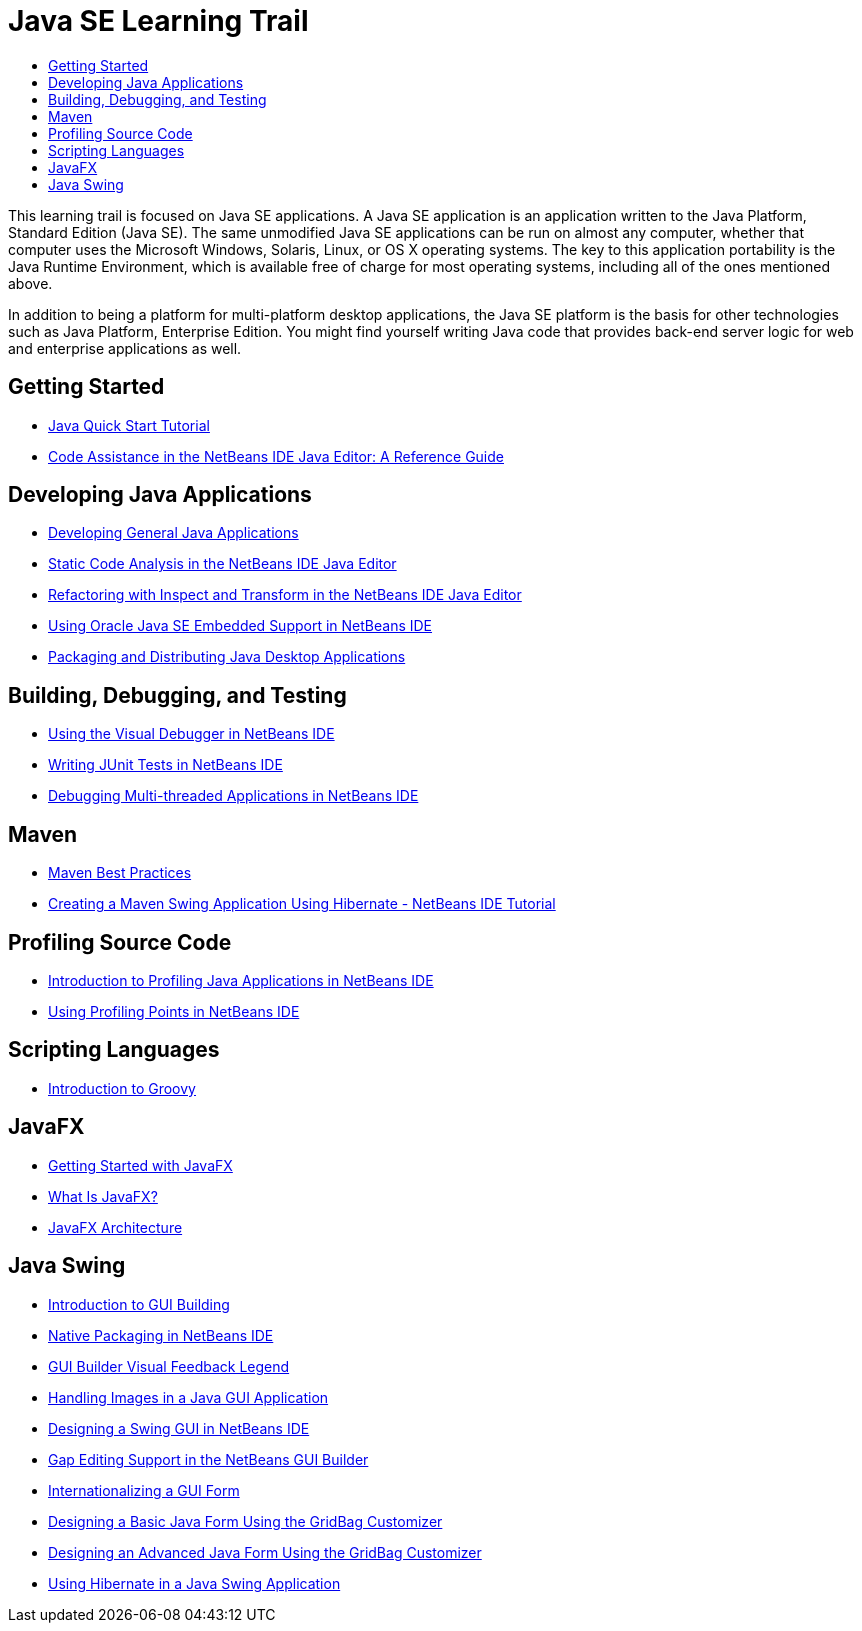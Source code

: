 // 
//     Licensed to the Apache Software Foundation (ASF) under one
//     or more contributor license agreements.  See the NOTICE file
//     distributed with this work for additional information
//     regarding copyright ownership.  The ASF licenses this file
//     to you under the Apache License, Version 2.0 (the
//     "License"); you may not use this file except in compliance
//     with the License.  You may obtain a copy of the License at
// 
//       http://www.apache.org/licenses/LICENSE-2.0
// 
//     Unless required by applicable law or agreed to in writing,
//     software distributed under the License is distributed on an
//     "AS IS" BASIS, WITHOUT WARRANTIES OR CONDITIONS OF ANY
//     KIND, either express or implied.  See the License for the
//     specific language governing permissions and limitations
//     under the License.
//

= Java SE Learning Trail
:jbake-type: tutorial
:jbake-tags: tutorials
:jbake-status: published
:toc: left
:toc-title:
:description: Java Tutorials
:reviewed: 9+

This learning trail is focused on Java SE applications. A Java SE application is an application written to the Java Platform, Standard Edition (Java SE). The same unmodified Java SE applications can be run on almost any computer, whether that computer uses the Microsoft Windows, Solaris, Linux, or OS X operating systems. The key to this application portability is the Java Runtime Environment, which is available free of charge for most operating systems, including all of the ones mentioned above.

In addition to being a platform for multi-platform desktop applications, the Java SE platform is the basis for other technologies such as Java Platform, Enterprise Edition. You might find yourself writing Java code that provides back-end server logic for web and enterprise applications as well.

== Getting Started

- link:quickstart.html[Java Quick Start Tutorial]
- link:editor-codereference.html[ Code Assistance in the NetBeans IDE Java Editor: A Reference Guide]

== Developing Java Applications

- link:javase-intro.html[Developing General Java Applications]
- link:code-inspect.html[Static Code Analysis in the NetBeans IDE Java Editor]
- link:editor-inspect-transform.html[Refactoring with Inspect and Transform in the NetBeans IDE Java Editor]
- link:javase-embedded.html[Using Oracle Java SE Embedded Support in NetBeans IDE]
- link:javase-deploy.html[Packaging and Distributing Java Desktop Applications]

== Building, Debugging, and Testing

- link:debug-visual.html[Using the Visual Debugger in NetBeans IDE]
- link:junit-intro.html[Writing JUnit Tests in NetBeans IDE]
- link:debug-multithreaded.html[Debugging Multi-threaded Applications in NetBeans IDE]

== Maven

- link:http://wiki.netbeans.org/MavenBestPractices[Maven Best Practices]
- link:maven-hib-java-se.html[Creating a Maven Swing Application Using Hibernate - NetBeans IDE Tutorial]

== Profiling Source Code

- link:profiler-intro.html[Introduction to Profiling Java Applications in NetBeans IDE]
- link:profiler-profilingpoints.html[Using Profiling Points in NetBeans IDE]

== Scripting Languages

- link:groovy-quickstart.html[Introduction to Groovy]

== JavaFX

- link:https://docs.oracle.com/javafx/2/get_started/jfxpub-get_started.htm[Getting Started with JavaFX]
- link:https://docs.oracle.com/javafx/2/overview/jfxpub-overview.htm[What Is JavaFX?]
- link:https://docs.oracle.com/javafx/2/architecture/jfxpub-architecture.htm[JavaFX Architecture]

== Java Swing

- link:gui-functionality.html[Introduction to GUI Building]
- link:native_pkg.html[Native Packaging in NetBeans IDE]
- link:quickstart-gui-legend.html[GUI Builder Visual Feedback Legend]
- link:gui-image-display.html[Handling Images in a Java GUI Application]
- link:quickstart-gui.html[Designing a Swing GUI in NetBeans IDE]
- link:gui-gaps.html[Gap Editing Support in the NetBeans GUI Builder]
- link:gui-automatic-i18n.html[Internationalizing a GUI Form]
- link:gbcustomizer-basic.html[Designing a Basic Java Form Using the GridBag Customizer]
- link:gbcustomizer-advanced.html[Designing an Advanced Java Form Using the GridBag Customizer]
- link:hibernate-java-se.html[Using Hibernate in a Java Swing Application]
